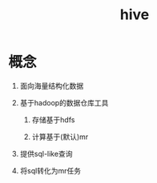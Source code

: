 #+title: hive
* 概念
1. 面向海量结构化数据
2. 基于hadoop的数据仓库工具

   1. 存储基于hdfs

   2. 计算基于(默认)mr

3. 提供sql-like查询
4. 将sql转化为mr任务



